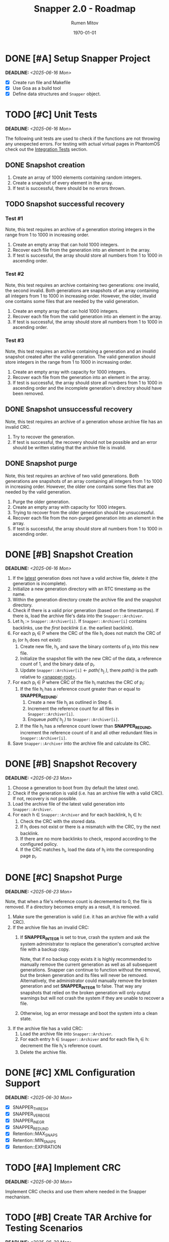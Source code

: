 #+title: Snapper 2.0 - Roadmap
#+author: Rumen Mitov
#+email: rumen.mitov@pconstructor.tech
#+date: \today
#+options: toc:nil prop:t p:t pri:t


* DONE [#A] Setup Snapper Project
DEADLINE: <2025-06-16 Mon>
:PROPERTIES:
:Effort:   4
:END:
- [X] Create run file and Makefile
- [X] Use Goa as a build tool
- [X] Define data structures and ~Snapper~ object.

* TODO [#C] Unit Tests
DEADLINE: <2025-06-16 Mon>
:PROPERTIES:
:Effort:   4
:END:
The following unit tests are used to check if the functions are not throwing any unexpected errors. For testing with actual virtual pages in PhantomOS check out the [[#integration-tests][Integration Tests]] section.

** DONE Snapshot creation
1. Create an array of 1000 elements containing random integers.
2. Create a snapshot of every element in the array.
3. If test is successful, there should be no errors thrown.

** TODO Snapshot successful recovery
*** Test #1
Note, this test requires an archive of a generation storing integers in the range from 1 to 1000 in increasing order.

1. Create an empty array that can hold 1000 integers.
2. Recover each file from the generation into an element in the array.
3. If test is successful, the array should store all numbers from 1 to 1000 in ascending order.

*** Test #2
Note, this test requires an archive containing two generations: one invalid, the second invalid. Both generations are snapshots of an array containing all integers from 1 to 1000 in increasing order. However, the older, invalid one contains some files that are needed by the valid generation. 

1. Create an empty array that can hold 1000 integers.
2. Recover each file from the valid generation into an element in the array.
3. If test is successful, the array should store all numbers from 1 to 1000 in ascending order.

*** Test #3
Note, this test requires an archive containing a generation and an invalid snapshot created after the valid generation. The valid generation should store integers in the range from 1 to 1000 in increasing order.

1. Create an empty array with capacity for 1000 integers.
2. Recover each file from the generation into an element in the array.
3. If test is successful, the array should store all numbers from 1 to 1000 in ascending order and the incomplete generation's directory should have been removed.

** DONE Snapshot unsuccessful recovery
Note, this test requires an archive of a generation whose archive file has an invalid CRC. 

1. Try to recover the generation.
2. If test is successful, the recovery should not be possible and an error should be written stating that the archive file is invalid.

** DONE Snapshot purge
Note, this test requires an archive of two valid generations. Both generations are snapshots of an array containing all integers from 1 to 1000 in increasing order. However, the older one contains some files that are needed by the valid generation. 

1. Purge the older generation.
2. Create an empty array with capacity for 1000 integers.
3. Trying to recover from the older generation should be unsuccessful.
4. Recover each file from the non-purged generation into an element in the array.
5. If test is successful, the array should store all numbers from 1 to 1000 in ascending order.

* DONE [#B] Snapshot Creation
DEADLINE: <2025-06-16 Mon>
:PROPERTIES:
:Effort:   10
:END:
1. If the _latest_ generation does not have a valid archive file, delete it (the generation is incomplete).
2. Initialize a new generation directory with an RTC timestamp as the name.
3. Within the generation directory create the archive file and the snapshot directory.
4. Check if there is a valid prior generation (based on the timestamps). If there is, load the archive file's data into the ~Snapper::Archiver~.
5. Let h_{i} := ~Snapper::Archiver[i]~. If ~Snapper::Archiver[i]~ contains backlinks, use the /first backlink/ (i.e. the earliest backlink).
6. For each p_{i} \in P where the CRC of the file h_{i} does not match the CRC of p_{i} (or h_{i} does not exist):
   1. Create new file, h_{j}, and save the binary contents of p_{i} into this new file.
   2. Initialize the snapshot file with the new CRC of the data, a reference count of 1, and the binary data of p_{i}.
   3. Update ~Snapper::Archiver[i]~ \gets /path(/ h_{j} /)/, there /path()/ is the path relative to _<snapper-root>_.
7. For each p_{i} \in P where CRC of the file h_{i} matches the CRC of p_{i}:
   1. If the file h_{i} has a reference count greater than or equal to *SNAPPER_REDUND*:
      1. Create a new file h_{j} as outlined in Step 6.
      2. Increment the reference count for all files in ~Snapper::Archiver[i]~.
      2. Enqueue /path(/ h_{j} /)/ to ~Snapper::Archiver[i]~.
   2. If the file h_{i} has a reference count lower than *SNAPPER_REDUND*, increment the reference count of it and all other redundant files in ~Snapper::Archiver[i]~.
8. Save ~Snapper::Archiver~ into the archive file and calculate its CRC.

#+LATEX: \clearpage

* DONE [#B] Snapshot Recovery
DEADLINE: <2025-06-23 Mon>
:PROPERTIES:
:Effort:   10
:END:
1. Choose a generation to boot from (by default the latest one).
2. Check if the generation is valid (i.e. has an archive file with a valid CRC). If not, recovery is not possible.
3. Load the archive file of the latest valid generation into ~Snapper::Archiver~.
4. For each h \in ~Snapper::Archiver~ and for each backlink, h_{i} \in h:
   1. Check the CRC with the stored data.
   2. If h_{i} does not exist or there is a mismatch with the CRC, try the next backlink.
   3. If there are no more backlinks to check, respond according to the configured policy.
   4. If the CRC matches h_{i}, load the data of h_{i} into the corresponding page p_{i}.

* DONE [#C] Snapshot Purge
DEADLINE: <2025-06-23 Mon>
:PROPERTIES:
:Effort:   10
:END:
Note, that when a file's reference count is decremented to 0, the file is removed. If a directory becomes empty as a result, it is removed.

1. Make sure the generation is valid (i.e. it has an archive file with a valid CRC).
2. If the archive file has an invalid CRC:
   1. If *SNAPPER_INTEGR* is set to true, crash the system and ask the system administrator to replace the generation's corrupted archive file with a backup copy.

      Note, that if no backup copy exists it is highly recommended to manually remove the current generation as well as all subsequent generations. Snapper can continue to function without the removal, but the broken generation and its files will never be removed. Alternatively, the administrator could manually remove the broken generation and set *SNAPPER_INTEGR* to false. That way any snapshots that relied on the broken generation will only output warnings but will not crash the system if they are unable to recover a file.
      
   2. Otherwise, log an error message and boot the system into a clean state.
3. If the archive file has a valid CRC:
   1. Load the archive file into ~Snapper::Archiver~.
   2. For each entry h \in ~Snapper::Archiver~ and for each file h_{i} \in h: decrement the file h_{i}'s reference count.
   3. Delete the archive file.

* DONE [#C] XML Configuration Support
DEADLINE: <2025-06-30 Mon>
:PROPERTIES:
:Effort:   5
:END:
- [X] SNAPPER_THRESH
- [X] SNAPPER_VERBOSE
- [X] SNAPPER_INEGR
- [X] SNAPPER_REDUND
- [X] Retention::MAX_SNAPS
- [X] Retention::MIN_SNAPS
- [X] Retention::EXPIRATION

* TODO [#A] Implement CRC
DEADLINE: <2025-06-30 Mon>
:PROPERTIES:
:Effort:   3
:END:
Implement CRC checks and use them where needed in the Snapper mechanism.

* TODO [#B] Create TAR Archive for Testing Scenarios
DEADLINE: <2025-06-30 Mon>
:PROPERTIES:
:Effort:   5
:END:
Create a TAR archive to hold the testing scenarios for Snapper. The different scenarios will be stored as separate generations. The TAR archive will be loaded as read-only in the file-system.

* TODO [#C] Integrate Lwext4
DEADLINE: <2025-07-07 Mon>
:PROPERTIES:
:Effort:   5
:END:
This might require patching the lwext4 repo to so that it can be built on the latest genode version.

* TODO [#C] Integration Into PhantomOS
DEADLINE: <2025-07-07 Mon>
:PROPERTIES:
:Effort:   10
:END:
* TODO [#C] Integration Tests
DEADLINE: <2025-07-07 Mon>
:PROPERTIES:
:Custom_id: integration-tests
:Effort:   5
:END:
The following tests will be conducted within PhantomOS.

- [ ] Snapshot creation
- [ ] Snapshot recovery
- [ ] Snapshot purge

* TODO [#C] Demo Application to Demonstrate Snapper
DEADLINE: <2025-06-14 Sat>
:PROPERTIES:
:Effort:   15
:END:
Create a graphical application to demonstrate Snapper's capabilities. Perhaps a weather app that graphs real-world data? The application state should be taken a snapshot of which will be restored after a system reboot.
